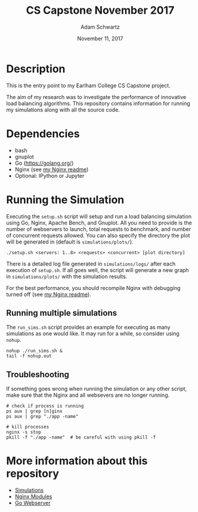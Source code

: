 #+TITLE: CS Capstone November 2017
#+AUTHOR: Adam Schwartz
#+DATE: November 11, 2017
#+OPTIONS: ':true *:true toc:nil num:nil

* Description
This is the entry point to my Earlham College CS Capstone project.

The aim of my research was to investigate the performance of
innovative load balancing algorithms. This repository contains
information for running my simulations along with all the source code.

[[file:simulations/plots/interesting.png]]

* Dependencies
- bash
- gnuplot
- Go ([[https://golang.org/]])
- Nginx (see [[file:src/nginx/readme.org][my Nginx readme]])
- Optional: IPython or Jupyter

* Running the Simulation
Executing the =setup.sh= script will setup and run a load balancing
simulation using Go, Nginx, Apache Bench, and Gnuplot. All you need to
provide is the number of webservers to launch, total requests to
benchmark, and number of concurrent requests allowed. You can also
specify the directory the plot will be generated in (default is =simulations/plots/=).
#+BEGIN_SRC text
./setup.sh <servers: 1..8> <requests> <concurrent> [plot directory]
#+END_SRC

There is a detailed log file generated in =simulations/logs/= after
each execution of =setup.sh=. If all goes well, the script will
generate a new graph in =simulations/plots/= with the simulation
results.

For the best performance, you should recompile Nginx with debugging
turned off (see [[file:src/nginx/readme.org][my Nginx readme]]).

** Running multiple simulations
The =run_sims.sh= script provides an example for executing as many
simulations as one would like. It may run for a while, so consider
using =nohup=.
#+BEGIN_SRC text
nohup ./run_sims.sh &
tail -f nohup.out
#+END_SRC

** Troubleshooting
If something goes wrong when running the simulation or any other
script, make sure that the Nginx and all websevers are no longer
running.

#+BEGIN_SRC text
# check if process is running
ps aux | grep [n]ginx
ps aux | grep "./app -name"

# kill processes
nginx -s stop
pkill -f "./app -name"  # be careful with using pkill -f
#+END_SRC


* More information about this repository
- [[file:simulations/][Simulations]]
- [[file:src/nginx/][Nginx Modules]]
- [[file:src/server/][Go Webserver]]
